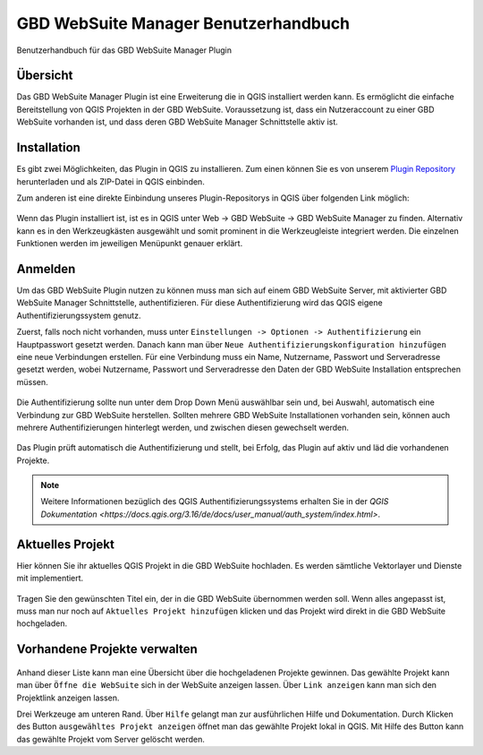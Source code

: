 GBD WebSuite Manager Benutzerhandbuch
=====================================

Benutzerhandbuch für das GBD WebSuite Manager Plugin

Übersicht
---------

Das |gws| GBD WebSuite Manager Plugin ist eine Erweiterung die in QGIS installiert werden kann. Es ermöglicht die einfache Bereitstellung von QGIS Projekten in der GBD WebSuite. Voraussetzung ist, dass ein Nutzeraccount zu einer GBD WebSuite vorhanden ist, und dass deren GBD WebSuite Manager Schnittstelle aktiv ist.

.. figure:: screenshots/uebersicht_f.png
   :align: center

Installation
------------

Es gibt zwei Möglichkeiten, das Plugin in QGIS zu installieren. Zum einen können Sie es von unserem `Plugin Repository <https://plugins.gbd-consult.de/>`_ herunterladen und als ZIP-Datei in QGIS einbinden.

Zum anderen ist eine direkte Einbindung unseres Plugin-Repositorys in QGIS über folgenden Link möglich:

.. figure:: screenshots/repodetails.png
   :align: center

Wenn das Plugin installiert ist, ist es in QGIS unter Web -> GBD WebSuite -> GBD WebSuite Manager zu finden.
Alternativ kann es in den Werkzeugkästen ausgewählt und somit prominent in die Werkzeugleiste integriert werden.
Die einzelnen Funktionen werden im jeweiligen Menüpunkt genauer erklärt.

Anmelden
--------

Um das GBD WebSuite Plugin nutzen zu können muss man sich auf einem GBD WebSuite Server, mit aktivierter GBD WebSuite Manager Schnittstelle, authentifizieren.
Für diese Authentifizierung wird das QGIS eigene Authentifizierungssystem genutz.

Zuerst, falls noch nicht vorhanden, muss unter ``Einstellungen -> Optionen -> Authentifizierung`` ein Hauptpasswort gesetzt werden. Danach kann man über ``Neue Authentifizierungskonfiguration hinzufügen`` eine neue Verbindungen erstellen. Für eine Verbindung muss ein Name, Nutzername, Passwort und Serveradresse gesetzt werden, wobei Nutzername, Passwort und Serveradresse den Daten der GBD WebSuite Installation entsprechen müssen.

.. figure:: screenshots/anmeldung.png
   :align: center

Die Authentifizierung sollte nun unter dem Drop Down Menü auswählbar sein und, bei Auswahl, automatisch eine Verbindung zur GBD WebSuite herstellen.
Sollten mehrere GBD WebSuite Installationen vorhanden sein, können auch mehrere Authentifizierungen hinterlegt werden, und zwischen diesen gewechselt werden.

.. figure:: screenshots/authentifizierung.png
   :align: center

Das Plugin prüft automatisch die Authentifizierung und stellt, bei Erfolg, das Plugin auf aktiv und läd die vorhandenen Projekte.

.. note::

  Weitere Informationen bezüglich des QGIS Authentifizierungssystems erhalten Sie in der `QGIS Dokumentation <https://docs.qgis.org/3.16/de/docs/user_manual/auth_system/index.html>`.


Aktuelles Projekt
-----------------

Hier können Sie ihr aktuelles QGIS Projekt in die GBD WebSuite hochladen.
Es werden sämtliche Vektorlayer und Dienste mit implementiert.

.. figure:: screenshots/selected_project_no_options.png
  :align: center

Tragen Sie den gewünschten Titel ein, der in die GBD WebSuite übernommen werden soll.
Wenn alles angepasst ist, muss man nur noch auf |add| ``Aktuelles Projekt hinzufügen`` klicken und das Projekt wird direkt in die GBD WebSuite hochgeladen.

Vorhandene Projekte verwalten
-----------------------------

.. figure:: screenshots/projects_list.png
  :align: center

Anhand dieser Liste kann man eine Übersicht über die hochgeladenen Projekte gewinnen.
Das gewählte Projekt kann man über |gws| ``Öffne die WebSuite`` sich in der WebSuite anzeigen lassen.
Über |link| ``Link anzeigen`` kann man sich den Projektlink anzeigen lassen.

Drei Werkzeuge am unteren Rand.
Über |help| ``Hilfe`` gelangt man zur ausführlichen Hilfe und Dokumentation.
Durch Klicken des Button |open| ``ausgewähltes Projekt anzeigen`` öffnet man das gewählte Projekt lokal in QGIS.
Mit Hilfe des |trash| Button kann das gewählte Projekt vom Server gelöscht werden.

.. |browse| image:: images/more_horiz-24px.svg
  :width: 30em
.. |gws| image:: images/gws_logo.svg
  :width: 30em
.. |add| image:: images/mActionAdd.svg
  :width: 30em
.. |options| image:: images/options.png
  :width: 2em
.. |link| image:: images/link.svg
  :width: 30em
.. |trash| image:: images/mActionTrash.png
  :width: 2em
.. |help| image:: images/mActionHelpContents.png
  :width: 2em
.. |open| image:: images/mActionFileOpen.png
  :width: 2em

.. .. toctree::
..     :maxdepth: 1

..   functions.rst
..   login.rst
..   edit_project.rst
..   manage_projects.rst
